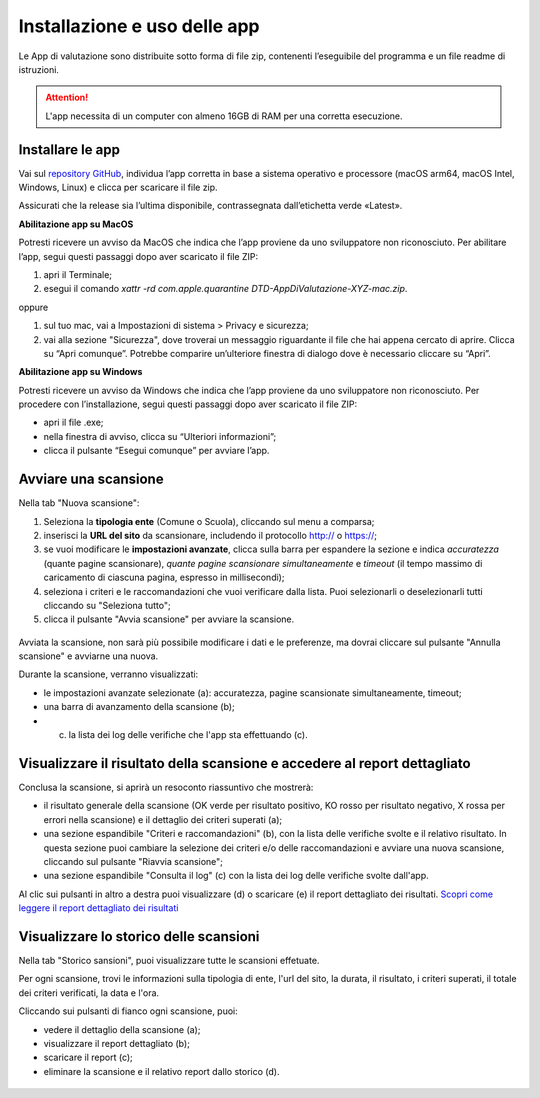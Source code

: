 Installazione e uso delle app
=============================

Le App di valutazione sono distribuite sotto forma di file zip, contenenti l’eseguibile del programma e un file readme di istruzioni.

.. attention::

  L'app necessita di un computer con almeno 16GB di RAM per una corretta esecuzione.


Installare le app
---------------------

Vai sul `repository GitHub <https://github.com/italia/pa-website-validator-gui/releases/>`_, individua l’app corretta in base a sistema operativo e processore (macOS arm64, macOS Intel, Windows, Linux) e clicca per scaricare il file zip. 

Assicurati che la release sia l’ultima disponibile, contrassegnata dall’etichetta verde «Latest».

**Abilitazione app su MacOS**

Potresti ricevere un avviso da MacOS che indica che l’app proviene da uno sviluppatore non riconosciuto. Per abilitare l’app, segui questi passaggi dopo aver scaricato il file ZIP:

1. apri il Terminale;
2. esegui il  comando `xattr -rd com.apple.quarantine DTD-AppDiValutazione-XYZ-mac.zip`.

oppure

1. sul tuo mac, vai a Impostazioni di sistema > Privacy e sicurezza;
2. vai alla sezione "Sicurezza", dove troverai un messaggio riguardante il file che hai appena cercato di aprire. Clicca su “Apri comunque”. Potrebbe comparire un’ulteriore finestra di dialogo dove è necessario cliccare su “Apri”.


**Abilitazione app su Windows**

Potresti ricevere un avviso da Windows che indica che l’app proviene da uno sviluppatore non riconosciuto. Per procedere con l’installazione, segui questi passaggi dopo aver scaricato il file ZIP:

- apri il file .exe;
- nella finestra di avviso, clicca su “Ulteriori informazioni”;
- clicca il pulsante “Esegui comunque” per avviare l’app.


Avviare una scansione
------------------------------

Nella tab "Nuova scansione":

1. Seleziona la **tipologia ente** (Comune o Scuola), cliccando sul menu a comparsa;

2. inserisci la **URL del sito** da scansionare, includendo il protocollo http:// o https://;

3. se vuoi modificare le **impostazioni avanzate**, clicca sulla barra per espandere la sezione e indica *accuratezza* (quante pagine scansionare), *quante pagine scansionare simultaneamente* e *timeout* (il tempo massimo di caricamento di ciascuna pagina, espresso in millisecondi);

4. seleziona i criteri e le raccomandazioni che vuoi verificare dalla lista. Puoi selezionarli o deselezionarli tutti cliccando su "Seleziona tutto";

5. clicca il pulsante "Avvia scansione" per avviare la scansione.

.. figure:: media/nuova-scansione.png
   :alt: L'interfaccia dell'app per avviare una nuova scansione.
   :name: nuova-scansione


Avviata la scansione, non sarà più possibile modificare i dati e le preferenze, ma dovrai cliccare sul pulsante "Annulla scansione" e avviarne una nuova.

Durante la scansione, verranno visualizzati:

- le impostazioni avanzate selezionate (a): accuratezza, pagine scansionate simultaneamente, timeout;
- una barra di avanzamento della scansione (b);
- (c) la lista dei log delle verifiche che l'app sta effettuando (c).

.. figure:: media/durante-scansione.png
   :alt: L'interfaccia dell'app durante la scansione.
   :name: durante-scansione


Visualizzare il risultato della scansione e accedere al report dettagliato
-----------------------------------------------------------------------------
Conclusa la scansione, si aprirà un resoconto riassuntivo che mostrerà:

- il risultato generale della scansione (OK verde per risultato positivo, KO rosso per risultato negativo, X rossa per errori nella scansione) e il dettaglio dei criteri superati (a);
- una sezione espandibile "Criteri e raccomandazioni" (b), con la lista delle verifiche svolte e il relativo risultato. In questa sezione puoi cambiare la selezione dei criteri e/o delle raccomandazioni e avviare una nuova scansione, cliccando sul pulsante "Riavvia scansione";
- una sezione espandibile "Consulta il log" (c) con la lista dei log delle verifiche svolte dall'app.

Al clic sui pulsanti in altro a destra puoi visualizzare (d) o scaricare (e) il report dettagliato dei risultati. `Scopri come leggere il report dettagliato dei risultati </report-e-risultati.html>`_

.. figure:: media/risultato-scansione.png
   :alt: Il risultato della scansione.
   :name: risultato-scansione


Visualizzare lo storico delle scansioni
-----------------------------------------

Nella tab "Storico sansioni", puoi visualizzare tutte le scansioni effetuate.

Per ogni scansione, trovi le informazioni sulla tipologia di ente, l'url del sito, la durata, il risultato, i criteri superati, il totale dei criteri verificati, la data e l'ora.

Cliccando sui pulsanti di fianco ogni scansione, puoi:

- vedere il dettaglio della scansione (a);
- visualizzare il report dettagliato (b);
- scaricare il report (c);
- eliminare la scansione e il relativo report dallo storico (d).

.. figure:: media/storico-scansioni.png
   :alt: Lo storico delle scansioni.
   :name: storico-scansioni
